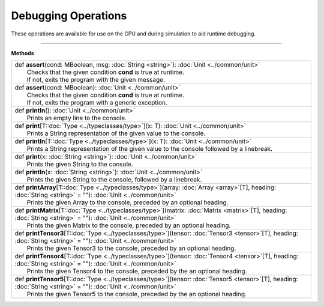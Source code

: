 
.. role:: black
.. role:: gray
.. role:: silver
.. role:: white
.. role:: maroon
.. role:: red
.. role:: fuchsia
.. role:: pink
.. role:: orange
.. role:: yellow
.. role:: lime
.. role:: green
.. role:: olive
.. role:: teal
.. role:: cyan
.. role:: aqua
.. role:: blue
.. role:: navy
.. role:: purple

.. _Debug:

Debugging Operations
====================

These operations are available for use on the CPU and during simulation to aid runtime debugging.


------------------

**Methods**

+-----------+-----------------------------------------------------------------------------------------------------------------------------------------------------------------------------+
| |     def   **assert**\(cond\: MBoolean, msg\: :doc:`String <string>`\)\: :doc:`Unit <../common/unit>`                                                                                  |
| |             Checks that the given condition **cond** is true at runtime.                                                                                                              |
| |             If not, exits the program with the given message.                                                                                                                         |
+-----------+-----------------------------------------------------------------------------------------------------------------------------------------------------------------------------+
| |     def   **assert**\(cond\: MBoolean\)\: :doc:`Unit <../common/unit>`                                                                                                                |
| |             Checks that the given condition **cond** is true at runtime.                                                                                                              |
| |             If not, exits the program with a generic exception.                                                                                                                       |
+-----------+-----------------------------------------------------------------------------------------------------------------------------------------------------------------------------+
| |     def   **println**\(\)\: :doc:`Unit <../common/unit>`                                                                                                                              |
| |             Prints an empty line to the console.                                                                                                                                      |
+-----------+-----------------------------------------------------------------------------------------------------------------------------------------------------------------------------+
| |     def   **print**\[T\::doc:`Type <../typeclasses/type>`\]\(x\: T\)\: :doc:`Unit <../common/unit>`                                                                                   |
| |             Prints a String representation of the given value to the console.                                                                                                         |
+-----------+-----------------------------------------------------------------------------------------------------------------------------------------------------------------------------+
| |     def   **println**\[T\::doc:`Type <../typeclasses/type>`\]\(x\: T\)\: :doc:`Unit <../common/unit>`                                                                                 |
| |             Prints a String representation of the given value to the console followed by a linebreak.                                                                                 |
+-----------+-----------------------------------------------------------------------------------------------------------------------------------------------------------------------------+
| |     def   **print**\(x\: :doc:`String <string>`\)\: :doc:`Unit <../common/unit>`                                                                                                      |
| |             Prints the given String to the console.                                                                                                                                   |
+-----------+-----------------------------------------------------------------------------------------------------------------------------------------------------------------------------+
| |     def   **println**\(x\: :doc:`String <string>`\)\: :doc:`Unit <../common/unit>`                                                                                                    |
| |             Prints the given String to the console, followed by a linebreak.                                                                                                          |
+-----------+-----------------------------------------------------------------------------------------------------------------------------------------------------------------------------+
| |     def   **printArray**\[T\::doc:`Type <../typeclasses/type>`\]\(array\: :doc:`Array <array>`\[T\], heading\: :doc:`String <string>` = \"\"\)\: :doc:`Unit <../common/unit>`         |
| |             Prints the given Array to the console, preceded by an optional heading.                                                                                                   |
+-----------+-----------------------------------------------------------------------------------------------------------------------------------------------------------------------------+
| |     def   **printMatrix**\[T\::doc:`Type <../typeclasses/type>`\]\(matrix\: :doc:`Matrix <matrix>`\[T\], heading\: :doc:`String <string>` = \"\"\)\: :doc:`Unit <../common/unit>`     |
| |             Prints the given Matrix to the console, preceded by an optional heading.                                                                                                  |
+-----------+-----------------------------------------------------------------------------------------------------------------------------------------------------------------------------+
| |     def   **printTensor3**\[T\::doc:`Type <../typeclasses/type>`\]\(tensor\: :doc:`Tensor3 <tensor>`\[T\], heading\: :doc:`String <string>` = \"\"\)\: :doc:`Unit <../common/unit>`   |
| |             Prints the given Tensor3 to the console, preceded by an optional heading.                                                                                                 |
+-----------+-----------------------------------------------------------------------------------------------------------------------------------------------------------------------------+
| |     def   **printTensor4**\[T\::doc:`Type <../typeclasses/type>`\]\(tensor\: :doc:`Tensor4 <tensor>`\[T\], heading\: :doc:`String <string>` = \"\"\)\: :doc:`Unit <../common/unit>`   |
| |             Prints the given Tensor4 to the console, preceded by the an optional heading.                                                                                             |
+-----------+-----------------------------------------------------------------------------------------------------------------------------------------------------------------------------+
| |     def   **printTensor5**\[T\::doc:`Type <../typeclasses/type>`\]\(tensor\: :doc:`Tensor5 <tensor>`\[T\], heading\: :doc:`String <string>` = \"\"\)\: :doc:`Unit <../common/unit>`   |
| |             Prints the given Tensor5 to the console, preceded by the an optional heading.                                                                                             |
+-----------+-----------------------------------------------------------------------------------------------------------------------------------------------------------------------------+

